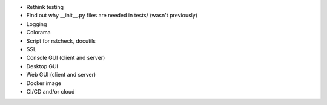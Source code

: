 * Rethink testing
* Find out why __init__.py files are needed in tests/ (wasn't previously)
* Logging
* Colorama
* Script for rstcheck, docutils
* SSL
* Console GUI (client and server)
* Desktop GUI
* Web GUI (client and server)
* Docker image
* CI/CD and/or cloud